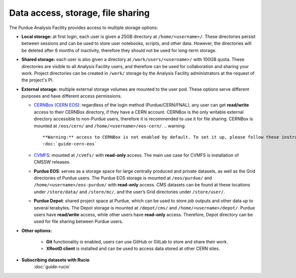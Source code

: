 .. _data-access:

Data access, storage, file sharing
==================================

The Purdue Analysis Facility provides access to multiple storage options:

* **Local storage:** at first login, each user is given a 25GB directory at ``/home/<username>/``.
  These directories persist between sessions and can be used to store user notebooks, scripts, and other data.
  However, the directories will be deleted after 6 months of inactivity, therefore they should not be used for
  long-term storage.
* **Shared storage:** each user is also given a directory at ``/work/users/<username>/`` with 100GB quota.
  These directories are visible to all Analysis Facility users, and therefore can be used for collaboration
  and sharing your work. Project directories can be created in ``/work/`` storage by the Analysis Facility
  administrators at the request of the project's PI.
* **External storage:** multiple external storage volumes are mounted to the user pod.
  These options serve different purposes and have different access permissions.

  * `CERNBox (CERN EOS) <https://cernbox.cern.ch/>`_: regardless of the login method (Purdue/CERN/FNAL),
    any user can get **read/write** access to their CERNBox directory, if they have a CERN account.
    CERNBox is the only writable external directory accessible to non-Purdue users,
    therefore it is recommended to use it for file sharing.
    CERNBox is mounted at ``/eos/cern/`` and ``/home/<username>/eos-cern/``.
    .. warning::

       **Warning:** access to CERNBox is not enabled by default. To set it up, please follow these instructions:
       :doc:`guide-cern-eos`

  * `CVMFS <https://cernvm.cern.ch/fs/>`_: mounted at ``/cvmfs/`` with **read-only** access.
    The main use case for CVMFS is  installation of CMSSW releases.
  * **Purdue EOS**: serves as a storage space for large centrally produced and private datasets,
    as well as the Grid directories of Purdue users. The Purdue EOS storage is mounted at
    ``/eos/purdue/`` and ``/home/<username>/eos-purdue/`` with **read-only** access.
    CMS datasets can be found at these locations under ``/store/data/`` and ``/store/mc/``,
    and the user’s Grid directories under ``/store/user/``.
  * **Purdue Depot**: shared project space at Purdue, which can be used to store job outputs and other data
    up to several terabytes. The Depot storage is mounted at ``/depot/cms/`` and ``/home/<username>/depot/``.
    Purdue users have **read/write** access, while other users have **read-only** access.
    Therefore, Depot directory can be used for file sharing between Purdue users.

* **Other options:**

    * **Git** functionality is enabled, users can use GitHub or GitLab to store and share their work.
    * **XRootD client** is installed and can be used to access data stored at other CERN sites.

* **Subscribing datasets with Rucio**
    :doc:`guide-rucio`
